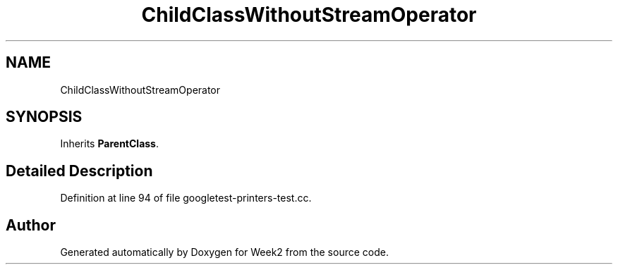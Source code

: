 .TH "ChildClassWithoutStreamOperator" 3 "Tue Sep 12 2023" "Week2" \" -*- nroff -*-
.ad l
.nh
.SH NAME
ChildClassWithoutStreamOperator
.SH SYNOPSIS
.br
.PP
.PP
Inherits \fBParentClass\fP\&.
.SH "Detailed Description"
.PP 
Definition at line 94 of file googletest\-printers\-test\&.cc\&.

.SH "Author"
.PP 
Generated automatically by Doxygen for Week2 from the source code\&.
